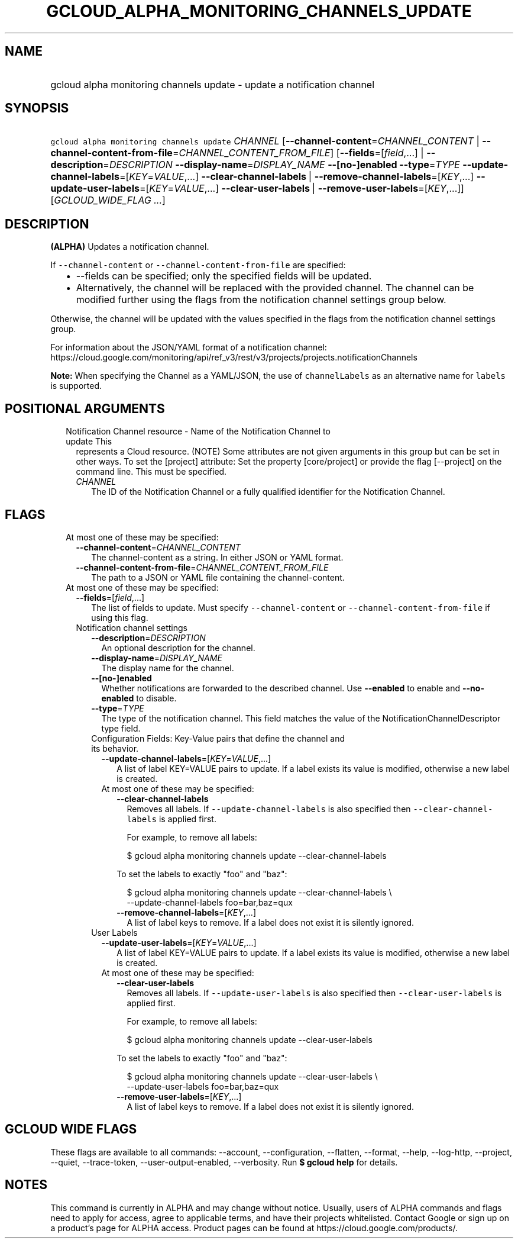 
.TH "GCLOUD_ALPHA_MONITORING_CHANNELS_UPDATE" 1



.SH "NAME"
.HP
gcloud alpha monitoring channels update \- update a notification channel



.SH "SYNOPSIS"
.HP
\f5gcloud alpha monitoring channels update\fR \fICHANNEL\fR [\fB\-\-channel\-content\fR=\fICHANNEL_CONTENT\fR\ |\ \fB\-\-channel\-content\-from\-file\fR=\fICHANNEL_CONTENT_FROM_FILE\fR] [\fB\-\-fields\fR=[\fIfield\fR,...]\ |\ \fB\-\-description\fR=\fIDESCRIPTION\fR\ \fB\-\-display\-name\fR=\fIDISPLAY_NAME\fR\ \fB\-\-[no\-]enabled\fR\ \fB\-\-type\fR=\fITYPE\fR\ \fB\-\-update\-channel\-labels\fR=[\fIKEY\fR=\fIVALUE\fR,...]\ \fB\-\-clear\-channel\-labels\fR\ |\ \fB\-\-remove\-channel\-labels\fR=[\fIKEY\fR,...]\ \fB\-\-update\-user\-labels\fR=[\fIKEY\fR=\fIVALUE\fR,...]\ \fB\-\-clear\-user\-labels\fR\ |\ \fB\-\-remove\-user\-labels\fR=[\fIKEY\fR,...]] [\fIGCLOUD_WIDE_FLAG\ ...\fR]



.SH "DESCRIPTION"

\fB(ALPHA)\fR Updates a notification channel.

If \f5\-\-channel\-content\fR or \f5\-\-channel\-content\-from\-file\fR are
specified:

.RS 2m
.IP "\(bu" 2m
\-\-fields can be specified; only the specified fields will be updated.
.IP "\(bu" 2m
Alternatively, the channel will be replaced with the provided channel. The
channel can be modified further using the flags from the notification channel
settings group below.
.RE
.sp

Otherwise, the channel will be updated with the values specified in the flags
from the notification channel settings group.

For information about the JSON/YAML format of a notification channel:
https://cloud.google.com/monitoring/api/ref_v3/rest/v3/projects/projects.notificationChannels

\fBNote:\fR When specifying the Channel as a YAML/JSON, the use of
\f5channelLabels\fR as an alternative name for \f5labels\fR is supported.



.SH "POSITIONAL ARGUMENTS"

.RS 2m
.TP 2m

Notification Channel resource \- Name of the Notification Channel to update This
represents a Cloud resource. (NOTE) Some attributes are not given arguments in
this group but can be set in other ways. To set the [project] attribute: Set the
property [core/project] or provide the flag [\-\-project] on the command line.
This must be specified.

.RS 2m
.TP 2m
\fICHANNEL\fR
The ID of the Notification Channel or a fully qualified identifier for the
Notification Channel.


.RE
.RE
.sp

.SH "FLAGS"

.RS 2m
.TP 2m

At most one of these may be specified:

.RS 2m
.TP 2m
\fB\-\-channel\-content\fR=\fICHANNEL_CONTENT\fR
The channel\-content as a string. In either JSON or YAML format.

.TP 2m
\fB\-\-channel\-content\-from\-file\fR=\fICHANNEL_CONTENT_FROM_FILE\fR
The path to a JSON or YAML file containing the channel\-content.

.RE
.sp
.TP 2m

At most one of these may be specified:

.RS 2m
.TP 2m
\fB\-\-fields\fR=[\fIfield\fR,...]
The list of fields to update. Must specify \f5\-\-channel\-content\fR or
\f5\-\-channel\-content\-from\-file\fR if using this flag.

.TP 2m

Notification channel settings

.RS 2m
.TP 2m
\fB\-\-description\fR=\fIDESCRIPTION\fR
An optional description for the channel.

.TP 2m
\fB\-\-display\-name\fR=\fIDISPLAY_NAME\fR
The display name for the channel.

.TP 2m
\fB\-\-[no\-]enabled\fR
Whether notifications are forwarded to the described channel. Use
\fB\-\-enabled\fR to enable and \fB\-\-no\-enabled\fR to disable.

.TP 2m
\fB\-\-type\fR=\fITYPE\fR
The type of the notification channel. This field matches the value of the
NotificationChannelDescriptor type field.

.TP 2m

Configuration Fields: Key\-Value pairs that define the channel and its behavior.

.RS 2m
.TP 2m
\fB\-\-update\-channel\-labels\fR=[\fIKEY\fR=\fIVALUE\fR,...]
A list of label KEY=VALUE pairs to update. If a label exists its value is
modified, otherwise a new label is created.

.TP 2m

At most one of these may be specified:

.RS 2m
.TP 2m
\fB\-\-clear\-channel\-labels\fR
Removes all labels. If \f5\-\-update\-channel\-labels\fR is also specified then
\f5\-\-clear\-channel\-labels\fR is applied first.

For example, to remove all labels:

.RS 2m
$ gcloud alpha monitoring channels update \-\-clear\-channel\-labels
.RE

To set the labels to exactly "foo" and "baz":

.RS 2m
$ gcloud alpha monitoring channels update \-\-clear\-channel\-labels \e
  \-\-update\-channel\-labels foo=bar,baz=qux
.RE

.TP 2m
\fB\-\-remove\-channel\-labels\fR=[\fIKEY\fR,...]
A list of label keys to remove. If a label does not exist it is silently
ignored.

.RE
.RE
.sp
.TP 2m

User Labels

.RS 2m
.TP 2m
\fB\-\-update\-user\-labels\fR=[\fIKEY\fR=\fIVALUE\fR,...]
A list of label KEY=VALUE pairs to update. If a label exists its value is
modified, otherwise a new label is created.

.TP 2m

At most one of these may be specified:

.RS 2m
.TP 2m
\fB\-\-clear\-user\-labels\fR
Removes all labels. If \f5\-\-update\-user\-labels\fR is also specified then
\f5\-\-clear\-user\-labels\fR is applied first.

For example, to remove all labels:

.RS 2m
$ gcloud alpha monitoring channels update \-\-clear\-user\-labels
.RE

To set the labels to exactly "foo" and "baz":

.RS 2m
$ gcloud alpha monitoring channels update \-\-clear\-user\-labels \e
  \-\-update\-user\-labels foo=bar,baz=qux
.RE

.TP 2m
\fB\-\-remove\-user\-labels\fR=[\fIKEY\fR,...]
A list of label keys to remove. If a label does not exist it is silently
ignored.


.RE
.RE
.RE
.RE
.RE
.sp

.SH "GCLOUD WIDE FLAGS"

These flags are available to all commands: \-\-account, \-\-configuration,
\-\-flatten, \-\-format, \-\-help, \-\-log\-http, \-\-project, \-\-quiet,
\-\-trace\-token, \-\-user\-output\-enabled, \-\-verbosity. Run \fB$ gcloud
help\fR for details.



.SH "NOTES"

This command is currently in ALPHA and may change without notice. Usually, users
of ALPHA commands and flags need to apply for access, agree to applicable terms,
and have their projects whitelisted. Contact Google or sign up on a product's
page for ALPHA access. Product pages can be found at
https://cloud.google.com/products/.

